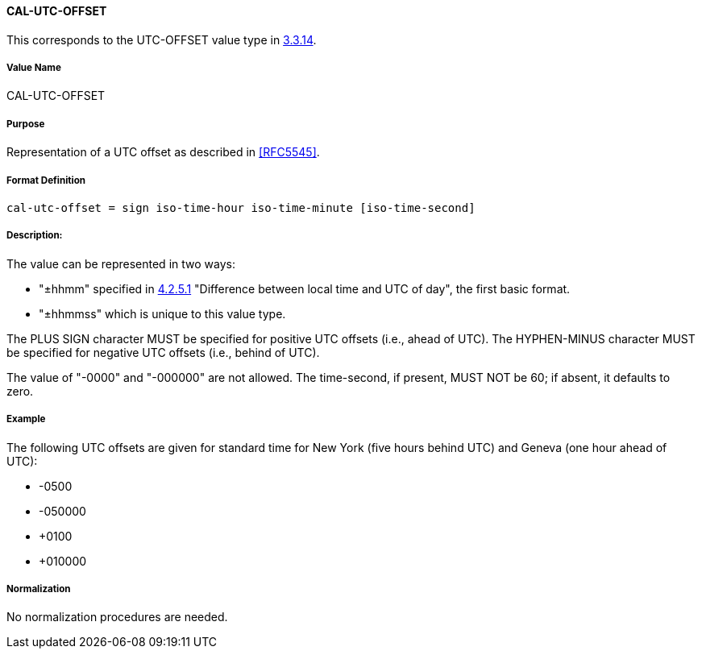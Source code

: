 
==== CAL-UTC-OFFSET

This corresponds to the UTC-OFFSET value type in <<RFC5545,3.3.14>>.

===== Value Name

CAL-UTC-OFFSET

===== Purpose

Representation of a UTC offset as described in <<RFC5545>>.

===== Format Definition

[source,abnf]
----
cal-utc-offset = sign iso-time-hour iso-time-minute [iso-time-second]
----

===== Description:

The value can be represented in two ways:

* "±hhmm" specified in
<<ISO.8601.2004,4.2.5.1>> "Difference between local time and UTC of day",
the first basic format.
* "±hhmmss" which is unique to this value type.

The PLUS SIGN character MUST be specified for positive
UTC offsets (i.e., ahead of UTC).  The HYPHEN-MINUS character MUST
be specified for negative UTC offsets (i.e., behind of UTC).

The value of "-0000" and "-000000" are not allowed. The time-second,
if present, MUST NOT be 60; if absent, it defaults to zero.

===== Example

The following UTC offsets are given for standard time for
New York (five hours behind UTC) and Geneva (one hour ahead of
UTC):

* -0500
* -050000
* +0100
* +010000


===== Normalization

No normalization procedures are needed.
